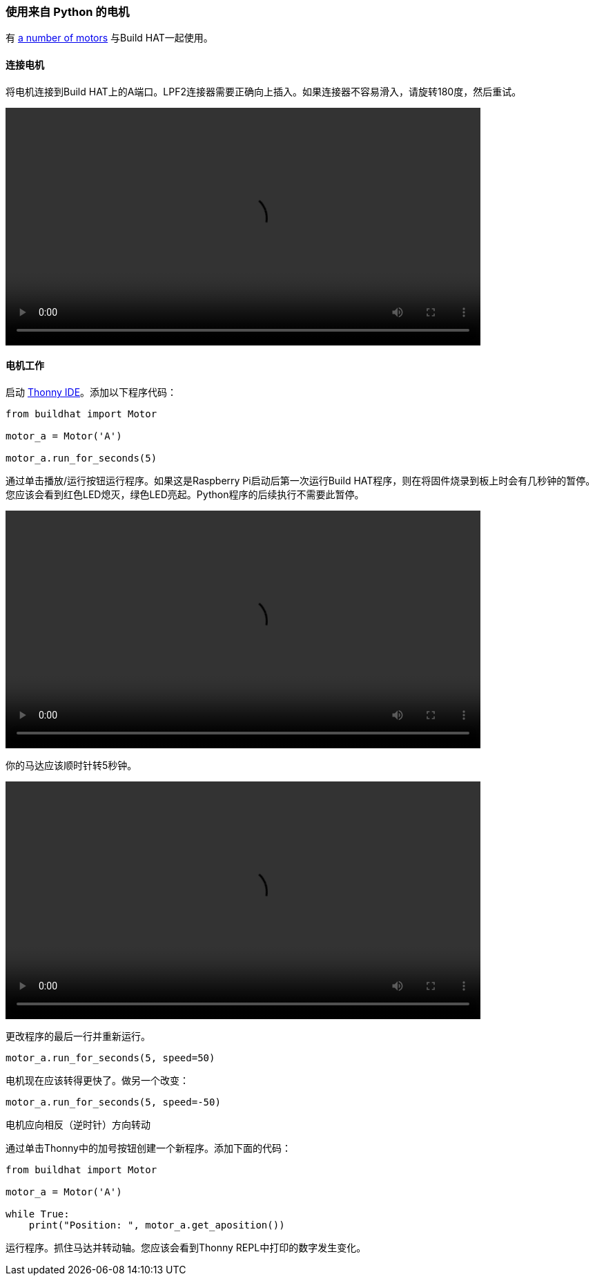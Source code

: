 === 使用来自 Python 的电机

有 xref:build-hat.adoc#device-compatibility[a number of motors] 与Build HAT一起使用。

==== 连接电机

将电机连接到Build HAT上的A端口。LPF2连接器需要正确向上插入。如果连接器不容易滑入，请旋转180度，然后重试。

video::images/connect-motor.webm[width="80%"]


==== 电机工作

启动 https://thonny.org/[Thonny IDE]。添加以下程序代码：

[source,python]
----
from buildhat import Motor

motor_a = Motor('A')

motor_a.run_for_seconds(5)
----

通过单击播放/运行按钮运行程序。如果这是Raspberry Pi启动后第一次运行Build HAT程序，则在将固件烧录到板上时会有几秒钟的暂停。您应该会看到红色LED熄灭，绿色LED亮起。Python程序的后续执行不需要此暂停。

video::images/blinking-light.webm[width="80%"]

你的马达应该顺时针转5秒钟。

video::images/turning-motor.webm[width="80%"]

更改程序的最后一行并重新运行。

[source,python]
----
motor_a.run_for_seconds(5, speed=50)
----

电机现在应该转得更快了。做另一个改变：

[source,python]
----
motor_a.run_for_seconds(5, speed=-50)
----

电机应向相反（逆时针）方向转动

通过单击Thonny中的加号按钮创建一个新程序。添加下面的代码：

[source,python]
----
from buildhat import Motor

motor_a = Motor('A')

while True:
    print("Position: ", motor_a.get_aposition())
----

运行程序。抓住马达并转动轴。您应该会看到Thonny REPL中打印的数字发生变化。
 
